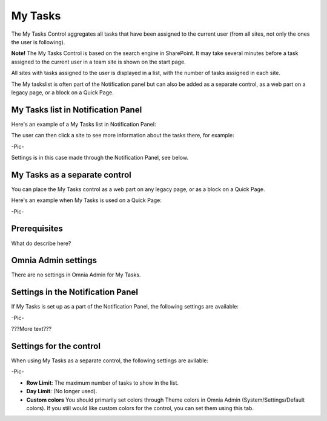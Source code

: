 
My Tasks
########
The My Tasks Control aggregates all tasks that have been assigned to the current user (from all sites, not only the ones the user is following). 

**Note!** The My Tasks Control is based on the search engine in SharePoint. It may take several minutes before a task assigned to the current user in a team site is shown on the start page.

All sites with tasks assigned to the user is displayed in a list, with the number of tasks assigned in each site. 

The My taskslist is often part of the Notification panel but can also be added as a separate control, as a web part on a legacy page, or a block on a Quick Page.

My Tasks list in Notification Panel
***********************************
Here's an example of a My Tasks list in Notification Panel:

.. image:: notification-settings.png
   :width: 80pt

The user can then click a site to see more information about the tasks there, for example:

-Pic-

Settings is in this case made through the Notification Panel, see below.

My Tasks as a separate control
******************************
You can place the My Tasks control as a web part on any legacy page, or as a block on a Quick Page.

Here's an example when My Tasks is used on a Quick Page:

-Pic-

Prerequisites
*************
What do describe here?

Omnia Admin settings
********************
There are no settings in Omnia Admin för My Tasks.

Settings in the Notification Panel
**********************************
If My Tasks is set up as a part of the Notification Panel, the following settings are available:

-Pic-

???More text???

Settings for the control
************************
When using My Tasks as a separate control, the following settings are avilable:

-Pic-

- **Row Limit**: The maximum number of tasks to show in the list.
- **Day Limit**: (No longer used).
- **Custom colors** You should primarily set colors through Theme colors in Omnia Admin (System/Settings/Default colors). If you still would like custom colors for the control, you can set them using this tab.
